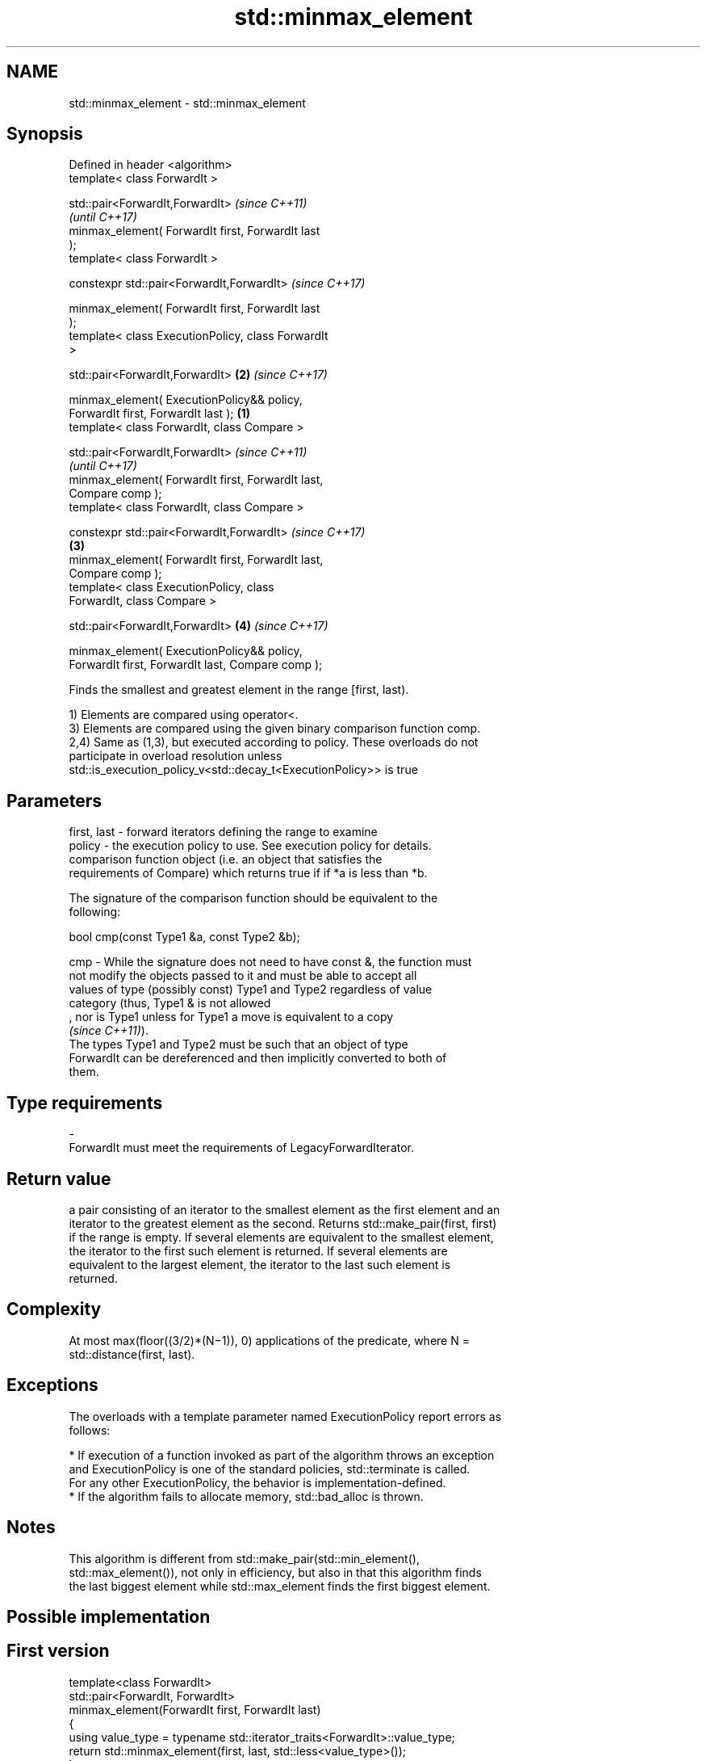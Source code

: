 .TH std::minmax_element 3 "2019.08.27" "http://cppreference.com" "C++ Standard Libary"
.SH NAME
std::minmax_element \- std::minmax_element

.SH Synopsis
   Defined in header <algorithm>
   template< class ForwardIt >

   std::pair<ForwardIt,ForwardIt>                           \fI(since C++11)\fP
                                                            \fI(until C++17)\fP
   minmax_element( ForwardIt first, ForwardIt last
   );
   template< class ForwardIt >

   constexpr std::pair<ForwardIt,ForwardIt>                 \fI(since C++17)\fP

   minmax_element( ForwardIt first, ForwardIt last
   );
   template< class ExecutionPolicy, class ForwardIt
   >

   std::pair<ForwardIt,ForwardIt>                       \fB(2)\fP \fI(since C++17)\fP

   minmax_element( ExecutionPolicy&& policy,
   ForwardIt first, ForwardIt last );               \fB(1)\fP
   template< class ForwardIt, class Compare >

   std::pair<ForwardIt,ForwardIt>                                         \fI(since C++11)\fP
                                                                          \fI(until C++17)\fP
   minmax_element( ForwardIt first, ForwardIt last,
   Compare comp );
   template< class ForwardIt, class Compare >

   constexpr std::pair<ForwardIt,ForwardIt>                               \fI(since C++17)\fP
                                                        \fB(3)\fP
   minmax_element( ForwardIt first, ForwardIt last,
   Compare comp );
   template< class ExecutionPolicy, class
   ForwardIt, class Compare >

   std::pair<ForwardIt,ForwardIt>                           \fB(4)\fP           \fI(since C++17)\fP

   minmax_element( ExecutionPolicy&& policy,
   ForwardIt first, ForwardIt last, Compare comp );

   Finds the smallest and greatest element in the range [first, last).

   1) Elements are compared using operator<.
   3) Elements are compared using the given binary comparison function comp.
   2,4) Same as (1,3), but executed according to policy. These overloads do not
   participate in overload resolution unless
   std::is_execution_policy_v<std::decay_t<ExecutionPolicy>> is true

.SH Parameters

   first, last - forward iterators defining the range to examine
   policy      - the execution policy to use. See execution policy for details.
                 comparison function object (i.e. an object that satisfies the
                 requirements of Compare) which returns true if if *a is less than *b.

                 The signature of the comparison function should be equivalent to the
                 following:

                 bool cmp(const Type1 &a, const Type2 &b);

   cmp         - While the signature does not need to have const &, the function must
                 not modify the objects passed to it and must be able to accept all
                 values of type (possibly const) Type1 and Type2 regardless of value
                 category (thus, Type1 & is not allowed
                 , nor is Type1 unless for Type1 a move is equivalent to a copy
                 \fI(since C++11)\fP).
                 The types Type1 and Type2 must be such that an object of type
                 ForwardIt can be dereferenced and then implicitly converted to both of
                 them. 
.SH Type requirements
   -
   ForwardIt must meet the requirements of LegacyForwardIterator.

.SH Return value

   a pair consisting of an iterator to the smallest element as the first element and an
   iterator to the greatest element as the second. Returns std::make_pair(first, first)
   if the range is empty. If several elements are equivalent to the smallest element,
   the iterator to the first such element is returned. If several elements are
   equivalent to the largest element, the iterator to the last such element is
   returned.

.SH Complexity

   At most max(floor((3/2)*(N−1)), 0) applications of the predicate, where N =
   std::distance(first, last).

.SH Exceptions

   The overloads with a template parameter named ExecutionPolicy report errors as
   follows:

     * If execution of a function invoked as part of the algorithm throws an exception
       and ExecutionPolicy is one of the standard policies, std::terminate is called.
       For any other ExecutionPolicy, the behavior is implementation-defined.
     * If the algorithm fails to allocate memory, std::bad_alloc is thrown.

.SH Notes

   This algorithm is different from std::make_pair(std::min_element(),
   std::max_element()), not only in efficiency, but also in that this algorithm finds
   the last biggest element while std::max_element finds the first biggest element.

.SH Possible implementation

.SH First version
   template<class ForwardIt>
   std::pair<ForwardIt, ForwardIt>
       minmax_element(ForwardIt first, ForwardIt last)
   {
       using value_type = typename std::iterator_traits<ForwardIt>::value_type;
       return std::minmax_element(first, last, std::less<value_type>());
   }
.SH Second version
   template<class ForwardIt, class Compare>
   std::pair<ForwardIt, ForwardIt>
       minmax_element(ForwardIt first, ForwardIt last, Compare comp)
   {
       auto min = first, max = first;

       if (first == last || ++first == last)
           return {min, max};

       if (comp(*first, *min)) {
           min = first;
       } else {
           max = first;
       }

       while (++first != last) {
           auto i = first;
           if (++first == last) {
               if (comp(*i, *min)) min = i;
               else if (!(comp(*i, *max))) max = i;
               break;
           } else {
               if (comp(*first, *i)) {
                   if (comp(*first, *min)) min = first;
                   if (!(comp(*i, *max))) max = i;
               } else {
                   if (comp(*i, *min)) min = i;
                   if (!(comp(*first, *max))) max = first;
               }
           }
       }
       return {min, max};
   }

.SH Example

   
// Run this code

 #include <algorithm>
 #include <iostream>
 #include <vector>

 int main() {
     const auto v = { 3, 9, 1, 4, 2, 5, 9 };
     const auto [min, max] = std::minmax_element(begin(v), end(v));

     std::cout << "min = " << *min << ", max = " << *max << '\\n';
 }

.SH Output:

 min = 1, max = 9

.SH See also

   min_element returns the smallest element in a range
               \fI(function template)\fP
   max_element returns the largest element in a range
               \fI(function template)\fP
